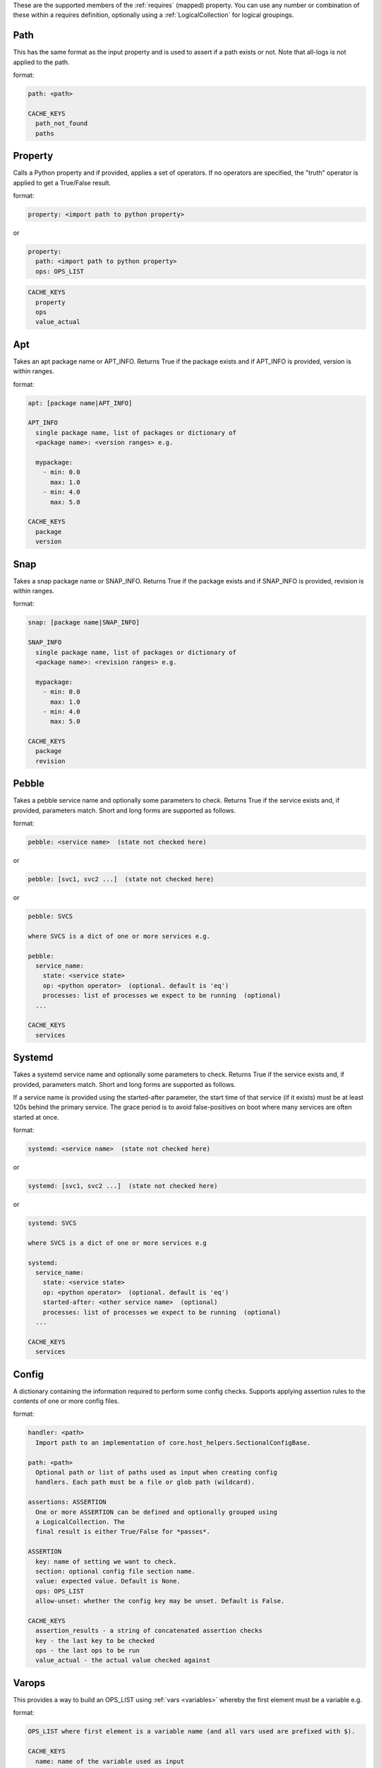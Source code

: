These are the supported members of the :ref:`requires` (mapped) property. You can use any number or combination of these within a requires definition, optionally using a
:ref:`LogicalCollection` for logical groupings.

Path
----

This has the same format as the input property and is used to
assert if a path exists or not. Note that all-logs is not applied
to the path.

format:

.. code-block:: console

    path: <path>

    CACHE_KEYS
      path_not_found
      paths


Property
--------

Calls a Python property and if provided, applies a set of
operators. If no operators are specified, the "truth" operator
is applied to get a True/False result.

format:

.. code-block:: yaml

    property: <import path to python property>

or

.. code-block:: yaml

    property:
      path: <import path to python property>
      ops: OPS_LIST

.. code-block:: console

    CACHE_KEYS
      property
      ops
      value_actual

Apt
---

Takes an apt package name or APT_INFO. Returns True if the package
exists and if APT_INFO is provided, version is within ranges.

format:

.. code-block:: console

    apt: [package name|APT_INFO]

    APT_INFO
      single package name, list of packages or dictionary of
      <package name>: <version ranges> e.g.

      mypackage:
        - min: 0.0
          max: 1.0
        - min: 4.0
          max: 5.0

    CACHE_KEYS
      package
      version

Snap
----

Takes a snap package name or SNAP_INFO. Returns True if the package
exists and if SNAP_INFO is provided, revision is within ranges.

format:

.. code-block:: console

    snap: [package name|SNAP_INFO]

    SNAP_INFO
      single package name, list of packages or dictionary of
      <package name>: <revision ranges> e.g.

      mypackage:
        - min: 0.0
          max: 1.0
        - min: 4.0
          max: 5.0

    CACHE_KEYS
      package
      revision

Pebble
------

Takes a pebble service name and optionally some parameters to check.
Returns True if the service exists and, if provided, parameters match.
Short and long forms are supported as follows.

format:

.. code-block:: yaml

    pebble: <service name>  (state not checked here)

or

.. code-block:: yaml

    pebble: [svc1, svc2 ...]  (state not checked here)

or

.. code-block:: yaml

    pebble: SVCS

    where SVCS is a dict of one or more services e.g.

    pebble:
      service_name:
        state: <service state>
        op: <python operator>  (optional. default is 'eq')
        processes: list of processes we expect to be running  (optional)
      ...

    CACHE_KEYS
      services

Systemd
-------

Takes a systemd service name and optionally some parameters to check.
Returns True if the service exists and, if provided, parameters match.
Short and long forms are supported as follows.

If a service name is provided using the started-after parameter,
the start time of that service (if it exists) must be at least
120s behind the primary service. The grace period is to avoid
false-positives on boot where many services are often started at
once.

format:

.. code-block:: yaml

    systemd: <service name>  (state not checked here)

or

.. code-block:: yaml

    systemd: [svc1, svc2 ...]  (state not checked here)

or

.. code-block:: yaml

    systemd: SVCS

    where SVCS is a dict of one or more services e.g

    systemd:
      service_name:
        state: <service state>
        op: <python operator>  (optional. default is 'eq')
        started-after: <other service name>  (optional)
        processes: list of processes we expect to be running  (optional)
      ...

    CACHE_KEYS
      services

Config
------

A dictionary containing the information required to perform some config checks.
Supports applying assertion rules to the contents of one or more config files.

format:

.. code-block:: console

    handler: <path>
      Import path to an implementation of core.host_helpers.SectionalConfigBase.

    path: <path>
      Optional path or list of paths used as input when creating config
      handlers. Each path must be a file or glob path (wildcard).

    assertions: ASSERTION
      One or more ASSERTION can be defined and optionally grouped using
      a LogicalCollection. The
      final result is either True/False for *passes*.

    ASSERTION
      key: name of setting we want to check.
      section: optional config file section name.
      value: expected value. Default is None.
      ops: OPS_LIST
      allow-unset: whether the config key may be unset. Default is False.

    CACHE_KEYS
      assertion_results - a string of concatenated assertion checks
      key - the last key to be checked
      ops - the last ops to be run
      value_actual - the actual value checked against

Varops
------

This provides a way to build an OPS_LIST using :ref:`vars <variables>` whereby the
first element must be a variable e.g.

format:

.. code-block:: console

    OPS_LIST where first element is a variable name (and all vars used are prefixed with $).

    CACHE_KEYS
      name: name of the variable used as input
      value: value of the variable used as input
      ops: str representation of ops list

example:

.. code-block:: yaml

    vars:
      myvar: 10
      limit: 5
    checks:
      checkmyvar:
        varops: [[$myvar], [gt, $limit], [lt, 100]]
    conclusions:
      ...

